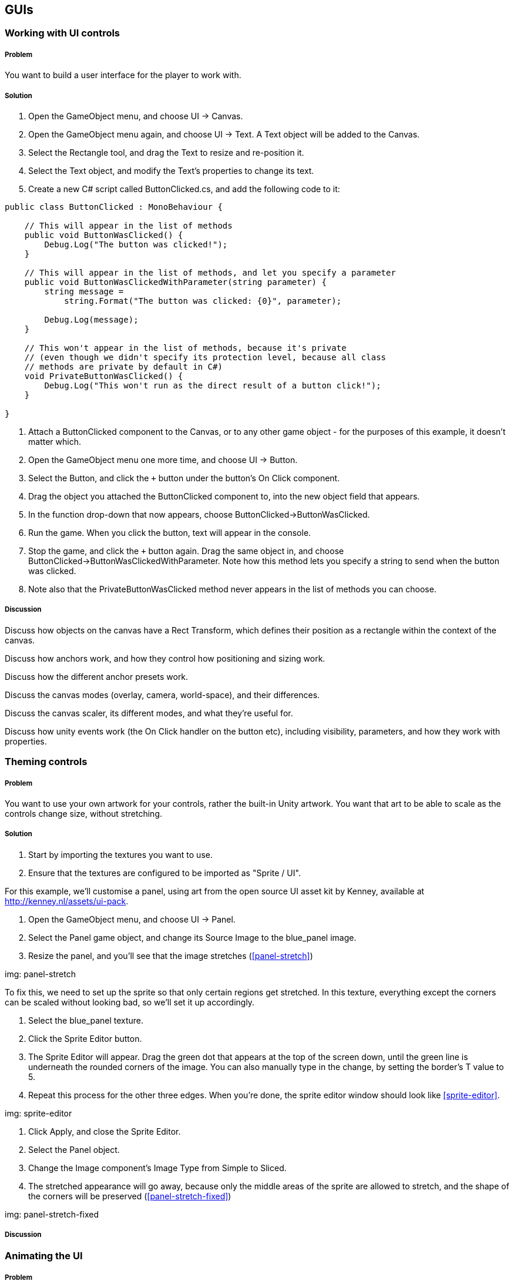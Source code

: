 == GUIs

=== Working with UI controls
// card: https://trello.com/c/C6aVwKBn

===== Problem

You want to build a user interface for the player to work with.

===== Solution

. Open the GameObject menu, and choose UI -> Canvas.
. Open the GameObject menu again, and choose UI -> Text. A Text object will be added to the Canvas.
. Select the Rectangle tool, and drag the Text to resize and re-position it.
. Select the Text object, and modify the Text's properties to change its text.


. Create a new C# script called ButtonClicked.cs, and add the following code to it:

// snip: button_clicked
[source,swift]
----
public class ButtonClicked : MonoBehaviour {

    // This will appear in the list of methods
    public void ButtonWasClicked() {
        Debug.Log("The button was clicked!");
    }

    // This will appear in the list of methods, and let you specify a parameter
    public void ButtonWasClickedWithParameter(string parameter) {
        string message = 
            string.Format("The button was clicked: {0}", parameter);

        Debug.Log(message);
    }

    // This won't appear in the list of methods, because it's private
    // (even though we didn't specify its protection level, because all class
    // methods are private by default in C#)
    void PrivateButtonWasClicked() {
        Debug.Log("This won't run as the direct result of a button click!");
    }

}
----

. Attach a +ButtonClicked+ component to the Canvas, or to any other game object - for the purposes of this example, it doesn't matter which.

. Open the GameObject menu one more time, and choose UI -> Button.
. Select the Button, and click the `+` button under the button's On Click component.
. Drag the object you attached the +ButtonClicked+ component to, into the new object field that appears.

    . In the function drop-down that now appears, choose ButtonClicked->ButtonWasClicked.

. Run the game. When you click the button, text will appear in the console.

. Stop the game, and click the `+` button again. Drag the same object in, and choose ButtonClicked->ButtonWasClickedWithParameter. Note how this method lets you specify a string to send when the button was clicked.

. Note also that the PrivateButtonWasClicked method never appears in the list of methods you can choose.

===== Discussion


Discuss how objects on the canvas have a Rect Transform, which defines their position as a rectangle within the context of the canvas.

Discuss how anchors work, and how they control how positioning and sizing work.

Discuss how the different anchor presets work.

Discuss the canvas modes (overlay, camera, world-space), and their differences.

Discuss the canvas scaler, its different modes, and what they're useful for.

Discuss how unity events work (the On Click handler on the button etc), including visibility, parameters, and how they work with properties.

=== Theming controls
// card: https://trello.com/c/OOrMFakO

===== Problem

You want to use your own artwork for your controls, rather the built-in Unity artwork. You want that art to be able to scale as the controls change size, without stretching.

===== Solution

. Start by importing the textures you want to use.
    . Ensure that the textures are configured to be imported as "Sprite / UI".

For this example, we'll customise a panel, using art from the open source UI asset kit by Kenney, available at http://kenney.nl/assets/ui-pack.

. Open the GameObject menu, and choose UI -> Panel.
    . Select the Panel game object, and change its Source Image to the +blue_panel+ image.

. Resize the panel, and you'll see that the image stretches (<<panel-stretch>>)

img: panel-stretch

To fix this, we need to set up the sprite so that only certain regions get stretched. In this texture, everything except the corners can be scaled without looking bad, so we'll set it up accordingly.

. Select the blue_panel texture.
. Click the Sprite Editor button.
. The Sprite Editor will appear. Drag the green dot that appears at the top of the screen down, until the green line is underneath the rounded corners of the image. You can also manually type in the change, by setting the border's +T+ value to 5.
. Repeat this process for the other three edges. When you're done, the sprite editor window should look like <<sprite-editor>>.

img: sprite-editor

. Click Apply, and close the Sprite Editor.
. Select the Panel object.
. Change the Image component's Image Type from Simple to Sliced.
. The stretched appearance will go away, because only the middle areas of the sprite are allowed to stretch, and the shape of the corners will be preserved (<<panel-stretch-fixed>>)

img: panel-stretch-fixed

===== Discussion



=== Animating the UI
// card: https://trello.com/c/4wzH30ML

===== Problem

You want to animate parts of the user interface.

===== Solution

We'll make a button spin when it's clicked.

. Open the GameObject menu, and choose UI -> Button.

. Create a new C# script called SpinButton.cs, and add the following code to it:

// snip: spin_button
[source,swift]
----
public class SpinButton : MonoBehaviour {

    // The amount of time needed to perform a full spin
    [SerializeField] float spinTime = 0.5f;

    // Controls the pacing of the animation.
    [SerializeField] AnimationCurve curve = AnimationCurve.EaseInOut(0, 0, 1, 1);

    public void Spin() {

        // Start a spin.
        StartCoroutine(StartSpinning());

    }

    // A coroutine that updates the rotation every frame, until it runs out of
    // time.
    private IEnumerator StartSpinning()
    {
        // Don't do any spinning if spin time is zero or less (
        if (spinTime <= 0) {
            yield break;
        }

        // Keep track of how long we've been spinning for.
        float elapsed = 0f;

        while (elapsed < spinTime) {
            elapsed += Time.deltaTime;

            // Calculate how far along the animation we are, measured between 
            // 0 and 1.
            var t = elapsed / spinTime;

            // Use this value to figure out how many degrees we should be 
            // rotated at on this frame.
            var angle = curve.Evaluate(t) * 360f;

            // Calculate the rotation by rotating this many angles around
            // the X axis.
            transform.localRotation = Quaternion.AngleAxis(angle, Vector3.right);

            // Wait a new frame.
            yield return null;
        }

        // The animation is now complete. Reset the rotation to normal.
        transform.localRotation = Quaternion.identity;
    }
}
----

. Attach a +SpinButton+ component to it.

. Click the `+` button in the On Click field.
    . Drag the button itself into the field.
    . In the popup menu, choose SpinButton->Spin.

. Run the game. When you click the button, it will spin around.

You can also adjust the curve to control the pacing of the animation, as well as its duration.

===== Discussion

Discuss animation curves. Discuss what 'evaluating' the curve means. Discuss the benefits of doing it this way, instead of incrementing the rotation every frame.

Discuss how objects in the canvas can be positioned and rotated just like other objects

Discuss how you can also animate their properties just like other objects.


=== Creating a list of items
// card: https://trello.com/c/K9ijXDmM

===== Problem

You want to create a scrolling list of UI items.

===== Solution

First, we'll create the container for the list.

. Create a scroll view by opening the GameObject menu and choosing UI->Scroll View.
. Select the Content object in the Scroll View. 
    . Add a Vertical Layout Group to it. 
        . Turn on the Width checkbox in Child Controls Size. This will make the objects inside the Content object expand their width to fill their parent, while still having control over their own height.
    . Add a Content Size Fitter component to it.
        . Set the Vertical Fit setting to Preferred Size. This will make the Content object adjust its height to be the total height of its children.

Next, we'll create our prototype list object.

. Create a Panel. Name it "List Item".
    . Drag the List Item onto the Content object in the Scroll View. It will resize to the width of the Content.
. Create a new Text object by opening the GameObject menu and choosing UI->Text.
    . Make it a child of the List Item.
    . Set its minimum anchor to (0,0), and its maximum anchor to (1,1). This will make it define its size relative to the width and height of its parent.
    . Set its Left, Top, Bottom and Right to 5. This will inset the Text by 5 pixels on all edges.

Next, we'll add some code that lets each list item manage its content.

. Create a new C# script called ListItem.cs. Add the following code to it:

// snip: list_item
[source,swift]
----
public class ListItem : MonoBehaviour {

    // The Text object that displays our label
    [SerializeField] UnityEngine.UI.Text labelText;

    // Expose a string; setting or getting this will set or get the text of
    // the label.
	public string Label
    {
        get
        {
            return labelText.text;
        }
        set
        {
            labelText.text = value;
        }
    }

}
----

. Add a ListItem script to the List Item.
    . Drag the Text into the Label Text field.

. Drag the List Item object from the hierarchy into the Project tab. This will create a prefab.
. Delete the List Item from the scene.

Finally, we'll add code that populates the list with instances of the List Item.

. Create a new C# script called List.cs. Add the following code to it:

// snip: list
[source,swift]
----
public class List : MonoBehaviour {

    // The number of items to create
    [SerializeField] int itemCount = 5;

    // Each list item will be of this type
    [SerializeField] ListItem itemPrefab;

    // The object that new items should be inserted into
    [SerializeField] RectTransform itemContainer;

	void Start () {

        // Create as many items as we need to
        for (int i = 0; i < itemCount; i++)
        {
            var label = string.Format("Item {0}", i);

            // Create a new item
            CreateNewListItem(label);

        }

    }

    public void CreateNewListItem(string label)
    {
        var newItem = Instantiate(itemPrefab);

        // Place it in the container; tell it to not keep its current
        // position or scale, so it will be laid out correctly by the UI
        // system
        newItem.transform.SetParent(itemContainer, worldPositionStays: false);

        // Give it a label
        newItem.Label = label;
    }

}
----

. Add a List component to the scroll view. 
    . Drag the List Item prefab into its List Item Prefab slot.
    . Drag the Content object into its List Container slot.

. Run the game. The list will now contain a scrollable collection of items.

===== Discussion

Discuss what scroll views do, how they work, what they're composed of (content area, clip area, scroll views)

Discuss how layout groups work.



=== Fading out a list
// card: https://trello.com/c/ta4DtcYY

===== Problem

You want to manage a list of items that fade out some time after being removed.

===== Solution

. Start with the List example from the previous recipe.
. Duplicate the List Item prefab, and name the new prefab "Fading List Item".
. Select the Fading List Item prefab, and add a Canvas Group component. This will allow you to fade the entire object.

. Configure the List object to use the new Fading List Item.

. Add a new Button to the scene. 
    . Set its Text to read "Add Item".
    . Add a new entry in its On Click list. 
    . Drag the List object into its object field, and select the List -> CreateNewListItem method. 
    . Type "New List Item" into the text field.

. Create a new C# Script called FadeAfterDelay.cs, with the following code:

// snip: fade_after_delay
[source,swift]
----
public class FadeAfterDelay : MonoBehaviour {

    // The number of seconds before a fade starts
    [SerializeField] float delayBeforeFading = 2f;

    // The amount of time to take while fading out
    [SerializeField] float fadeTime = 0.25f;

    // Notice the return type - this Start method is a coroutine!
    IEnumerator Start () {

        // Wait the required amount of time
        yield return new WaitForSeconds(delayBeforeFading);

        // We need a canvas group in order to fade
        CanvasGroup canvasGroup = GetComponent<CanvasGroup>();

        if (canvasGroup == null) {
            Debug.LogWarning("Cannot fade - no canvas group attached!");
            yield break;
        }

        // Fade time must be more than zero in order for a fade to be 
        // animated
        if (fadeTime <= 0) {
            yield break;
        }

        // Keep track of how much time we've spent fading
        var fadeTimeElapsed = 0f;

        // Perform the fade every frame
        while (fadeTimeElapsed < fadeTime) {

            fadeTimeElapsed += Time.deltaTime;

            // Calculate the fraction of the fade time (between 0 and 1)
            var t = fadeTimeElapsed / fadeTime;

            // Calculate our alpha; it starts at 1, and goes to 0
            var alpha = 1f - t;

            // Apply the fade
            canvasGroup.alpha = alpha;

            // Wait for the next frame
            yield return null;
        }

        // Remove this game object from the scene
        Destroy(gameObject);
	}


}
----

. Attach a +FadeAfterDelay+ component to the Fading List Item.

. Run the program. When you click the button, a new list item will appear; after a moment, it will fade out.


===== Discussion




=== Creating on-screen position indicators
// card: https://trello.com/c/TL3qYhNS

===== Problem


You want to display icons that highlight the position of objects on screen.

===== Solution

To display the indicators, we'll use Unity's GUI system. This means that we'll set up a canvas and a prototype indicator to use as a prefab.

You'll need a sprite to use for your indicators. If you don't have one, Kenney's game icons pack has a good one (http://www.kenney.nl/assets/game-icons).

. Create a new Canvas by opening the GameObject menu, and choosing UI -> Canvas.
. Create a new Image by opening the GameObject menu, and choosing UI -> Image.
. Set the sprite of the image to the sprite you want to use for your indicators.
. Rename the Image "Indicator".
. Drag the Indicator into the Project tab. This will create a prefab.
. Delete the Indicator from the scene.

Next, we'll create the code that creates, positions, and removes indicators as they're needed.

. Create a new C# script called IndicatorManager.cs, and add the following code to it:

// snip: indicator_manager
[source,swift]
----
public class IndicatorManager : MonoBehaviour {

    // The indicator that appears over each tracked object.
    [SerializeField] RectTransform indicatorPrefab = null;

    // The object that all indicators will go into.
    [SerializeField] RectTransform indicatorContainer = null;

    // The single instance of the indicator manager.
    public static IndicatorManager manager;

    // Maps objects in the world to indicators on screen.
    Dictionary<TrackedObject, RectTransform> indicators = 
        new Dictionary<TrackedObject, RectTransform>();

    private void Awake()
    {
        // Set up the singleton variable to refer to this instance.
        manager = this;
    }

    private void LateUpdate()
    {
        // We do this in LateUpdate so that the calculation of the positions
        // can happen after the objects have moved, which prevents jitter.

        // Every frame, for each object that we're tracking, update the 
        // position of its indicator.
        foreach (var pair in indicators) {
            TrackedObject target = pair.Key;
            RectTransform indicator = pair.Value;

            // Has the target been removed from the scene?
            if (target == null) {
                // Skip this indicator
                continue;
            }

            // Update the indicator's position in the canvas.
            indicator.anchoredPosition = GetCanvasPositionForTarget(target);
        }
    }

    // Returns the location in canvas-space that an indicator should be
    // for a given object
    private Vector2 GetCanvasPositionForTarget(TrackedObject target)
    {
        // Convert the position of the object from world-space to viewport-space
        var indicatorPoint = 
            Camera.main.WorldToViewportPoint(target.transform.position);

        // Viewport coordinates are (0,0) to (1,1); (0,0) is the bottom-left
        // corner of the screen.

        // If a point is outside the screen, we clamp it to the edges.
        indicatorPoint.x = Mathf.Clamp01(indicatorPoint.x);
        indicatorPoint.y = Mathf.Clamp01(indicatorPoint.y);

        // If a point is behind the camera, we force it to the bottom of the
        // screen.
        if (indicatorPoint.z < 0) {
            indicatorPoint.y = 0;

            // We also have to flip it on the X axis, for it to appear 
            // correctly.
            indicatorPoint.x = 1f - indicatorPoint.x;
        }

        // Canvas coordinates are (0,0) -> (width, height); (0,0) is the
        // bottom-left corner of the canvas.

        // This means that we can scale by the canvas' size to get the position 
        // in canvas-space.

        // Get the canvas
        var canvas = indicatorContainer.GetComponentInParent<Canvas>();

        // Get its size
        Vector2 canvasSize = canvas.GetComponent<RectTransform>().sizeDelta;

        // Scale it
        indicatorPoint.Scale(canvasSize);

        // We've now calculated where it belongs in the canvas!
        return indicatorPoint;
    }

    public void AddTrackingIndicator(TrackedObject transform) {

        // Do we already have an indicator for this object?
        if (indicators.ContainsKey(transform)) {
            // Nothing to do; we already have an indicator for this transform
            return;
        }

        // Create our indicator from the prefab
        var indicator = Instantiate(indicatorPrefab);

        // Give it a useful name
        indicator.name = string.Format("Indicator for {0}", 
                                       transform.gameObject.name);

        // Move the indicator into the container
        indicator.SetParent(indicatorContainer, false);

        // Ensure the pivot point is in the center of the object, so that the
        // center of the image is right over the object's position
        indicator.pivot = new Vector2(0.5f, 0.5f);

        // Ensure the object doesn't adjust its size and position based on the 
        // size of its parent
        indicator.anchorMin = Vector2.zero;
        indicator.anchorMax = Vector2.zero;

        // Keep track of the relationship between the target and its indicator
        indicators[transform] = indicator;

        // Place the indicator in the right location
        indicator.anchoredPosition = GetCanvasPositionForTarget(transform);

    }

    // Stops tracking a target.
    public void RemoveTrackingIndicator(TrackedObject transform) {

        // If we have an indicator for this target object, remove it from the
        // scene
        if (indicators.ContainsKey(transform)) {
            // Destroy the indicator, if it isn't already gone from the scene.
            if (indicators[transform] != null) {
                Destroy(indicators[transform].gameObject);
            }
        }

        // And remove it from the list, if it's present. (The Remove method
        // won't throw an exception if 'transform' isn't in the dictionary.)
        indicators.Remove(transform);
    }
}
----

. Create an empty game object. Name it "Indicator Manager".
. Add an IndicatorManager component to the Indicator Manager.
. Drag the Canvas into the Indicator Container field.
. Drag the Indicator prefab into the Indicator Prefab field.

Next, we'll create a script that requests an indicator when it first appears, and removes it when it's removed from the scene.

. Create a new C# script called TrackedObject.cs, and add the following code to it:

// snip: tracked_object
[source,swift]
----
public class TrackedObject : MonoBehaviour {

	void Start () {
        // When the object first appears, request an indicator.
        IndicatorManager.manager.AddTrackingIndicator(this);
	}

    // Tell the indicator manager to remove our tracking indicator.
    // OnDestroy is called when either the object is removed from the scene,
    // or the scene is being unloaded (including when we exit play mode).
    private void OnDestroy()
    {
        IndicatorManager.manager.RemoveTrackingIndicator(this);

    }

}
----

Finally, we'll create an object that will have an indicator drawn over it.

. Create a new sphere by opening the GameObject menu, and choosing 3D Object -> Sphere.
. Move the sphere to somewhere where the camera can see it.
. Add a TrackedObject component to it.

. Run the game. An indicator will be drawn over it; when you move the sphere around, the indicator will follow it. If you move the sphere behind the camera, its indicator will move to the bottom of the screen; when you delete the sphere, the indicator will be removed as well. You can also add as many TrackedObjects to the scene as you'd like.

===== Discussion

Discuss how objects are destroyed when leaving play mode, and how that means that the OnDisable call requires a bit of care (see RemoveTrackingIndicator)

=== Custom editors
// card: https://trello.com/c/MeMTnS06

===== Problem

You want to customise the Inspector for a component.

===== Solution

We'll create a script that, when paired with a custom editor, allows you to quickly build a brick wall. When you add a Wall component, you'll specify the width and height of the wall, as well as a prefab to use for the brick. A button will in the inspector; when you click it, it will create bricks as child objects.

First, we'll create the brick prefab.

. Create a new Cube. Name it "Brick".
. Set its scale to (2, 1, 1).
. Drag it from the Hierarchy tab into the Project tab. This will create a new prefab.
. Delete the original Brick from the scene.

Next, we'll write the code for the wall. This file will contain two classes: one for the Wall component, and one for the custom editor.

. Create a new C# script called Wall.cs. Add the following code to it:

// snip: wall
[source,swift]
----
#if UNITY_EDITOR
// Bring in the UnityEditor namespace, if this file is being compiled for
// the editor. (Code between the #if and #endif won't be included in the final 
// game; it will only be available in the editor.)
using UnityEditor;
#endif

// A wall.
public class Wall : MonoBehaviour
{
    [SerializeField] public int rows = 5;
    [SerializeField] public int columns = 5;

    [SerializeField] public Renderer brickPrefab;
}


#if UNITY_EDITOR
// The Editor object that will manage the Inspector for Wall components.
[CustomEditor(typeof(Wall))]
public class WallEditor : Editor {

    // Called by Unity to display the contents of the Inspector for this object.
    public override void OnInspectorGUI()
    {
        // Make sure that we have the latest data stored in the 
        serializedObject.Update();

        EditorGUILayout.PropertyField(serializedObject.FindProperty("rows"));
        EditorGUILayout.PropertyField(serializedObject.FindProperty("columns"));

        EditorGUILayout.PropertyField(serializedObject.FindProperty("brickPrefab"));

        serializedObject.ApplyModifiedProperties();

        if (GUILayout.Button("Create Wall")) {
            CreateWall();
        }
    }

    void CreateWall() {
        // Register the state of this object before we make changes to its contents
        Undo.RegisterFullObjectHierarchyUndo(target, "Create Wall");

        var wall = target as Wall;

        if (wall == null) {
            return;
        }

        // Temporarily store all current children
        GameObject[] allChildren = new GameObject[wall.transform.childCount];

        int i = 0;

        // We can't call DestroyImmediate on the objects in a list that we're 
        // iterating over, because doing that would change the size of the list
        // as we're iterating over it. Instead, we copy references to them into 
        // an array of fixed size, and then destroy that.

        // Find all child objects, and temporarily put them in the array
        foreach (Transform child in wall.transform)
        {
            allChildren[i] = child.gameObject;
            i += 1;
        }

        // We can now iterate over that array and destroy them
        foreach (GameObject child in allChildren)
        {
            // Destroy the object, and also record it as an undo-able action
            DestroyImmediate(child.gameObject);
        }

        // We can now replace them with new objects
        var brickSize = wall.brickPrefab.GetComponent<Renderer>().bounds.size;

        for (int row = 0; row < wall.rows; row++) {

            // Figure out where the row should be
            var rowPosition = Vector3.zero;
            rowPosition.y += brickSize.y * row;

            for (int column = 0; column < wall.columns; column++)
            {
                // Figure out where the brick should be
                var columnPosition = rowPosition;
                columnPosition.x += brickSize.x * column;

                // Every second row is offset a bit
                if (row % 2 == 0) {
                    columnPosition.x += brickSize.x / 2f;
                }

                // PrefabUtility.InstantiatePrefab is like Instantiate, but it
                // remembers that it was a prefab, and maintains the connection.
                // (We have to cast it to GameObject because there's no generic
                // version of InstantiatePrefab - the compiler won't figure 
                // out the type automatically based on the type that was 
                // passed in.

                var brick = PrefabUtility
                    .InstantiatePrefab(wall.brickPrefab.gameObject) as GameObject;

                // Give it a name appropriate to its position
                brick.name = string.Format("{0} ({1},{2})",
                                           wall.brickPrefab.name, column, row);

                // Place it in the scene
                brick.transform.SetParent(wall.transform, false);

                // Update its position, relative to its parent
                brick.transform.localPosition = columnPosition;

                // Don't rotate it, relative to its parent
                brick.transform.localRotation = Quaternion.identity;

            }
        }
    }

}
#endif 
----

. Create a new empty game object, called "Wall". Add a +Wall+ component to it.

. Drag the Brick prefab into the Brick Prefab slot.

. Click the Create Wall button. A wall of bricks will appear.

===== Discussion

Discuss how editors draw their contents.
Discuss GUILayout.
Discuss EditorGUILayout.
Discuss PropertyField.
Discuss GUILayout.Button, as well as some other methods in GUILayout and EditorGUILayout that produce fields.
Discuss how PrefabUtility.InstantiatePrefab differs from Instantiate (it maintains the prefab connection, Instantiate doesn't)



=== Property drawers
// card: https://trello.com/c/GyeyJX18

===== Problem

You want to customise how the Inspector draws variables of a certain type. For example, you've got a custom class, and you want to customise how it appears.

===== Solution

We'll demonstrate how to do this by defining a new type, called "MultiValue". This will contain a list of strings, of which one can be chosen in the Inspector.

. Create a new C# script called MultiValue. Add the following code to it:

// snip: multivalue
[source,swift]
----
#if UNITY_EDITOR
using UnityEditor;
#endif

[System.Serializable]
public class MultiValue {

    // The index of the currently selected value.
    [SerializeField] int _selectedIndex = 0;

    // The list of available options
    [SerializeField] string[] options;

    // Manages the selected index, and keeps it from going out of bounds.
    public int SelectedIndex {
        get {
            return _selectedIndex;
        }
        set {
            value = Mathf.Clamp(value, 0, options.Length);
        }
    }

    // Creates a new chooser, using the specified values.
    public MultiValue(params string[] values) {
        this.options = values;
    }

    // Returns the text of the currently selected value.
    public string SelectedValue {
        get {
            if (options.Length > 0) {
                return options[_selectedIndex];
            } else {
                return null;
            }
        }
    }
}
----

. Create a new empty game object, and call it "Demo".

. Create a new C# script called MultiValueDemo. Add the following code to it.

// snip: multivaluedemo
[source,swift]
----
// A simple component to demo the MultiValueChooser property drawer.
public class MultiValueDemo : MonoBehaviour {

    [SerializeField] 
    MultiValue multiValue = new MultiValue("One", "Two", "Three");
}
----

Note how the +MultiValue+ property looks like <<property-drawer-original>>.

img: property-drawer-original

Next, add the following code to the end of MultiValue.cs.

// snip: multivalue_editor
[source,swift]
----
#if UNITY_EDITOR
// Overrides how Unity will draw a MultiValueproperty.
[CustomPropertyDrawer(typeof(MultiValue))]
public class MultiValuePropertyDrawer : PropertyDrawer {

    // Called by Unity when it needs to draw a MultiValue property in the
    // Inspector.
    public override void OnGUI(Rect position, SerializedProperty property,
                               GUIContent label)
    {
        // Ensure that the controls found in the GUI class behave properly. This
        // also tells Unity that any edit to any field in here should be recorded
        // for the purposes of Undoing them.
        EditorGUI.BeginProperty(position, label, property);

        // Get a reference to the variables that store the info we need
        var indexProperty = property.FindPropertyRelative("_selectedIndex");
        var valuesProperty = property.FindPropertyRelative("options");

        // Calculate the rectangle to draw the first line in. This will hold
        // our Toolbar (our list of buttons).
        var firstLinePosition = position;
        firstLinePosition.height = EditorGUI.GetPropertyHeight(indexProperty);

        // Use this to calculate the rectangle to draw the second property in.
        // (This will vary, depending on whether the user has elected to expand
        // the list in the Inspector or not.)
        var secondLinePosition = firstLinePosition;
        secondLinePosition.y += 2 + firstLinePosition.height;
        secondLinePosition.height = EditorGUI.GetPropertyHeight(valuesProperty);

        // Display the label in front of the toolbar, and get back a new rectangle
        // to draw the toolbar in.
        firstLinePosition = EditorGUI.PrefixLabel(
            firstLinePosition, new GUIContent(property.displayName));

        // Get every string inside the "options" property, as an array
        string[] labels = new string[valuesProperty.arraySize];

        for (int i = 0; i < labels.Length; i++) {
            labels[i] = valuesProperty.GetArrayElementAtIndex(i).stringValue;
        }

        // Because Toolbar is not in the EditorGUI class, it won't automatically
        // report to the editor that it was updated in a way that the editor
        // can track for the purposes of the Undo system. So, we use 
        // BeginChangeCheck before drawing the toolbar, and call EndChangeCheck.
        // If EndChangeCheck returns true, the user made a change.
        EditorGUI.BeginChangeCheck();
        var index = indexProperty.intValue;
        var newValue = GUI.Toolbar(firstLinePosition, index, labels);
        if (EditorGUI.EndChangeCheck()) {
            // The toolbar was changed.
            indexProperty.intValue = newValue;
        }

        // Draw the 'options' list as a regular list. This will also draw things
        // like the expand arrow, the items in the list, and the number of items
        // in the list.
        EditorGUI.indentLevel += 1;
        EditorGUI.PropertyField(secondLinePosition, valuesProperty, true);
        EditorGUI.indentLevel -= 1;

        // We're done editing this property.
        EditorGUI.EndProperty();
    }

    // Called by Unity to determine the height of the MultiValue property.
    public override float GetPropertyHeight(SerializedProperty property, 
                                            GUIContent label)
    {

        // The height of a MultiValue property is the height of both of its two
        // child properties, plus the spacing between them.

        float lineSpacing = EditorGUIUtility.standardVerticalSpacing;

        // Get the child properties 
        var indexProperty = property.FindPropertyRelative("_selectedIndex");
        var valuesProperty = property.FindPropertyRelative("options");

        // Calculate the height of this property by getting the height of both
        // properties (including the strings inside the options, if it's been
        // expanded), plus the line spacing
        float indexHeight = EditorGUI.GetPropertyHeight(indexProperty);
        float optionsHeight = EditorGUI.GetPropertyHeight(valuesProperty, true);

        return indexHeight + lineSpacing + optionsHeight;
    }

}

#endif 
----

When you return to Unity, the Inspector will look like <<property-drawer-custom>>. You can select a string from the bar at the top of the property, and modify the available strings as well. If you add more properties to the +MultiValueDemo+ class, they will be displayed as per normal.

img: property-drawer-custom

===== Discussion

Discuss how normally Unity draws the child properties of a class

Discuss how you need to do all of it yourself if you override it

Discuss how PropertyDrawers can't use EditorGUILayout, but must use EditorGUI instead, which means you need to specify the rectangles yourself

=== Attribute drawers
// card: https://trello.com/c/iSoIDoTN

===== Problem

You want to customise how the Inspector draws a type of variable when a certain attribute is attached to it. For example, the +Header+ attribute causes Unity to draw a label above a variable in the Inspector.


===== Solution

We'll add an attribute that lets you draw a help box above variables, like so:

// snip: helpbox_demo
[source,swift]
----
public class HelpBoxDemo : MonoBehaviour {

    [HelpBox(text = "Here's a help box above the variable!")]
    [SerializeField] int integer;

}
----

This code produces the following Inspector: <<property-attribute>>

img: property-attribute

To create the +HelpBox+ attribute, create a new C# script called HelpBox.cs, and add the following code to it:

// snip: helpbox_attribute
[source,swift]
----
#if UNITY_EDITOR
using UnityEditor;
#endif

// A HelpBoxAttribute attribute can be placed above a variable to make it display a 
// help box above it in the inspector.

// Note how we define the HelpBoxAttribute class _outside_ the #if UNITY_EDITOR
// areas. This because code that refers to the HelpBox will be compiled outside
// of the editor context (that is, with UNITY_EDITOR not defined), and it will 
// fail to compile if the class doesn't exist.

public class HelpBoxAttribute : PropertyAttribute
{
    // The text that will appear in the help box.
    public string text;
}

#if UNITY_EDITOR
// The code that draws the help box, as well as the original property.
[CustomPropertyDrawer(typeof(HelpBoxAttribute))]
public class HelpBoxAttributePropertyDrawer : PropertyDrawer {
    public override void OnGUI(Rect position, SerializedProperty property, GUIContent label)
    {

        // Let's start by calculating the rectangle in which we'll draw the 
        // help box.

        // 'position' is the rectangle that we've been given to draw everything
        // to do with this property. It's calculated by taking the width of the
        // Inspector tab, and the height returned by GetPropertyHeight.

        // The help box will be at the top of the property, so we just take the
        // original position, and reduce the height.
        var helpBoxPosition = position;
        helpBoxPosition.height = HelpBoxHeight;

        // Next, we figure out the rectangle we need to draw the property in.

        // We'll start with the entire available area...
        var propertyPosition = position;

        // Shift it down by the help box's height, plus line spacing
        propertyPosition.y += EditorGUIUtility.standardVerticalSpacing + 
            helpBoxPosition.height;

        // And update its height to be however tall the property wants to be,
        // including any child properties.
        propertyPosition.height = EditorGUI.GetPropertyHeight(property, includeChildren: true);

        // Get the text from the HelpBoxAttribute.
        HelpBoxAttribute helpBox = (attribute as HelpBoxAttribute);
        string text = helpBox.text;

        // Draw the help box itself.
        EditorGUI.HelpBox(helpBoxPosition, text, MessageType.Info);

        // Draw the original property underneath.
        EditorGUI.PropertyField(propertyPosition, property, includeChildren: true);


    }

    public override float GetPropertyHeight(SerializedProperty property, GUIContent label)
    {
        // Calculate the height of the help box, given the editor width (the text might wrap over multiple lines)

        float lineSpacing = EditorGUIUtility.standardVerticalSpacing;
        float propertyHeight = EditorGUI.GetPropertyHeight(property, includeChildren: true);

        return HelpBoxHeight + lineSpacing + propertyHeight;

    }

    // Calculates the height of the help box.
    private float HelpBoxHeight
    {
        get
        {
            var width = EditorGUIUtility.currentViewWidth;
            var helpBoxAttribute = attribute as HelpBoxAttribute;
            var content = new GUIContent(helpBoxAttribute.text);
            float helpBoxHeight = EditorStyles.helpBox.CalcHeight(content, width);

            // Add a single line's height to ensure that text doesn't get 
            // clipped
            return helpBoxHeight + EditorGUIUtility.singleLineHeight;
        }
    }
}
#endif 
----

===== Discussion

note how you can call the HelpBoxAttribute just "HelpBox" in your code - it works just fine

=== Asset processing
// card: https://trello.com/c/44Ubj2DP

===== Problem

You want to customise how Unity imports certain files. 

===== Solution

Let's set up an asset post-processor that automatically sets up any texture whose filename ends in "_n", "_nrm" or "_normal" as a normal map.

. Create a new C# script called NormalMapTextureImporter.cs, and add the following code:

// snip: asset_preprocessor
[source,swift]
----
!!!!!!!!
No code found for query 'asset_preprocessor' at ref 'HEAD'. Possible replacement
tags include: asset_postprocessor
!!!!!!!!
----

. Take a texture that contains a normal map - if you don't have one, a useful generator of normal map textures can be found at https://cpetry.github.io/NormalMap-Online/ - and rename it so that its name ends with "_n".

. Import this texture into your project. The pr

===== Discussion

Discuss common naming patterns in texture filenames (_d = diffuse, _e = emissive, _n = normal, etc)

Discuss the difference between pre-processing methods (like OnPreprocessTexture) and post-processing methods (ike OnPostProcessTexture).

=== Scripted importers
// card: https://trello.com/c/nhi9erP9

===== Problem

You want to write code that lets Unity import a new type of file.

===== Solution

In this example, we'll make a custom importer that allows Unity to recognize text files whose file names end in ".cube", which contain JSON data that describes the size and colour of a cube.

Let's begin by creating an asset that we'll then write an importer for.

. Open your favourite text editor, and create a new empty file. (If you don't have a favourite editor, open Visual Studio, and choose New -> File. Make a new empty file.)

. Put the following code in the file:

// snip-file: Test.cube
----
{
    "size": {"x":1, "y":1, "z":2},
    "color": {"r":0.5, "g":1, "b":0.5, "a":1}    
}
----

. Save the file as "Test.cube", in your Unity project's Assets folder.

. Go to Unity. Note that while your Test.cube file is visible in the Assets folder, it's not usable in your project, because Unity doesn't know what to do with ".cube" files.

. Create a new C# script, and enter the following code:

// snip: cube_importer
[source,swift]
----
#if UNITY_EDITOR
using UnityEditor;

// At the time of writing, asset importers are in the Experiemental module.
// By the time you're reading this, the API may have changed, so check the
// documentation.
using UnityEditor.Experimental.AssetImporters;

// A CubeDescription contains the variables that define our cubes. We'll create
// them by loading them from text files that contain JSON.
public struct CubeDescription {
    public Vector3 size;

    // storing the r, g, b, a values in this 4-component vector
    public Color color;
}

// Indicate to Unity that this script imports files with the file extension
// ".cube", and that this is version 0 of the importer (changing the number will
// make Unity re-import assets of this type)
[ScriptedImporter(0, "cube")]
public class CubeImporter : ScriptedImporter {

    // Called by Unity to perform an import
    public override void OnImportAsset(AssetImportContext ctx)
    {

        // "ctx" contains information about the import that Unity wants us to
        // do; it contains the path to the file, and we'll put the Unity
        // objects into it when we're done

        // "cube" files will contain JSON that describes the color and size
        // of the cube.

        // Create a variable to load the cube description into
        CubeDescription cubeDescription;

        // Attempt to load the JSON.
        try {
            var text = System.IO.File.ReadAllText(ctx.assetPath);

            cubeDescription = JsonUtility.FromJson<CubeDescription>(text);
        } catch (System.ArgumentException e) {
            // We failed to load the JSON. Maybe it's not valid. Report the error.
            Debug.LogErrorFormat("{0} is not a valid cube: {1}", ctx.assetPath, e.Message);
            return;
        } catch (System.Exception e) {
            // We caught some other kind of exception, and can't continue. Re-throw
            // the error.
            throw e;
        }

        // Create a generic cube object, which we'll make changes to and save
        // as a new asset.
        var cubeObject = GameObject.CreatePrimitive(PrimitiveType.Cube);

        // Get the last part of the file path, and use it as the cube's name
        string name = System.IO.Path.GetFileNameWithoutExtension(ctx.assetPath);

        // Next, we'll create a cube that's the right size. The default cube mesh
        // is 1x1x1; we'll scale it based on the size that was passed in.

        // Copy the default cube mesh.
        var cubeMesh = Instantiate(cubeObject.GetComponent<MeshFilter>().sharedMesh);

        // Create a matrix that scales vertices by the given X, Y and Z amounts.
        var scaleMatrix = Matrix4x4.Scale(cubeDescription.size);

        // Get a copy of the vertices in the mesh.
        var vertices = cubeMesh.vertices;

        // For each of these vertices, apply the scale by multiplying the matrix
        // against the vertex.
        for (int v = 0; v < vertices.Length; v++) {
            vertices[v] = scaleMatrix.MultiplyPoint(vertices[v]);
        }

        // Store these scaled vertices in the mesh.
        cubeMesh.vertices = vertices;

        // Tell the cube's MeshFilter to use this new mesh.
        cubeObject.GetComponent<MeshFilter>().sharedMesh = cubeMesh;

        // Give the mesh a name.
        cubeMesh.name = name + " Mesh";

        // Create a new material, using the Standard shader (which is the 
        // default)
        var cubeMaterial = new Material(Shader.Find("Standard"));

        // Apply the color that we loaded.
        cubeMaterial.color = cubeDescription.color;

        // Give it a name, too.
        cubeMaterial.name = name + " Material";

        // Tell the cube's MeshRenderer to use this material.
        cubeObject.GetComponent<MeshRenderer>().material = cubeMaterial;

        // Now we store the objects we just created as assets.

        // First, store the GameObject (the collection of components that uses
        // and renders the mesh and material), and mark it as the "main" object.
        ctx.AddObjectToAsset(name, cubeObject);
        ctx.SetMainObject(cubeObject);

        // We also need to store the mesh and material as well.
        ctx.AddObjectToAsset(cubeMaterial.name, cubeMaterial);
        ctx.AddObjectToAsset(cubeMesh.name, cubeMesh);

    }

}
#endif
----

. Return to Unity. Your Test.cube file will now be imported. It now contains three assets usable by Unity: a mesh, a material, and a game object that uses the mesh and material. You can drag the file into the scene, just like any other model.

===== Discussion

Discuss what this technique lets you do - define your own custom formats, add support for files that Unity doesn't have by default.


=== Wizards
// card: https://trello.com/c/FI6nVBmY

===== Problem

You want to create and display a window in the Unity Editor that lets the user provide some values, and runs code when the user clicks a button.

===== Solution

Let's create a wizard that creates a cube, and also creates a new material that uses a specified colour, all in a single click of a button.

. Create a new C# scipt called CreateCubeWizard.cs, and add the following code to it:

// snip: cube_wizard
[source,swift]
----
#if UNITY_EDITOR
// This entire class only exists in the Editor. It doesn't need to be included
// in built games.
using UnityEditor;

// Create a wizard that generates a new cube, as well as a colour.
public class CreateCubeWizard : ScriptableWizard {

    // Create a new entry in the GameObject menu, called "Cube with Color".
    // When it's selected, a CreateCubeWizard will appear. Note that this method
    // must be both public and static for MenuItem to work.
    [MenuItem("GameObject/Cube with Color")]
    public static void CreateWizard() {

        // Create and display the wizard.
        DisplayWizard<CreateCubeWizard>("Create Cube");
    }

    // Stores temporary information about the cube that the user wants to make.
    // These variables are drawn in the window, just like variables in a
    // MonoBehaviour component are.
    [SerializeField] Vector3 size = Vector3.zero;
    [SerializeField] Color color = Color.white;

    // Run when the Create button is clicked.
    private void OnWizardCreate()
    {

        // Create a cube
        var newCube = GameObject.CreatePrimitive(PrimitiveType.Cube);

        // Scale it
        newCube.transform.localScale = size;

        // Create a new material, using the Standard shader (which is the 
        // default)
        var tintedMaterial = new Material(Shader.Find("Standard"));

        // Give it a colour
        tintedMaterial.color = color;

        // Materials need to be saved to disk. To do this, we need to figure out
        // where we can save the file. GenerateUniqueAssetPath will give
        // us a path that's guaranteed to not already have a file present.
        var desiredPath = AssetDatabase.GenerateUniqueAssetPath("Assets/Tinted.mat");

        // Create and save the new asset.
        AssetDatabase.CreateAsset(tintedMaterial, desiredPath);
        AssetDatabase.SaveAssets();

        // Visually "ping" the asset, as though we'd selected it in the Editor.
        // This will show the user that a new file has been created, and where 
        // to find it.
        EditorGUIUtility.PingObject(tintedMaterial);

        // Finally, make the new cube use this new material.
        newCube.GetComponent<MeshRenderer>().material = tintedMaterial;

    }
}
#endif
----

. Open the GameObject menu, and note that you'll see a new menu entry: "Cube with Color". Click it.

. Enter your cube size and color, and click create.

. A new cube will be added to the scene, a new material will be created with the colour, and the cube will be set up to use the new material.

===== Discussion

Discuss what wizards can do, and what they're useful for.

Discuss the broader UnityEditor API, and what you can do with it (lots of opportunity for automation.)
